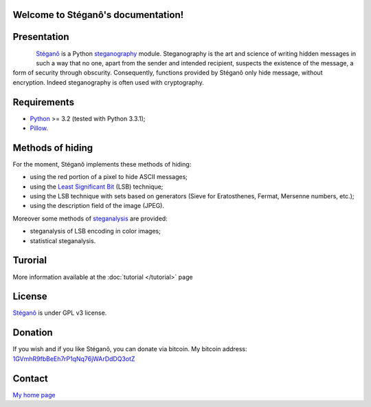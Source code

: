 .. Stéganô documentation master file, created by
   sphinx-quickstart on Wed Jul 25 13:33:39 2012.
   You can adapt this file completely to your liking, but it should at least
   contain the root `toctree` directive.

Welcome to Stéganô's documentation!
===================================

Presentation
============

.. figure:: https://api.travis-ci.org/cedricbonhomme/Stegano.svg?branch=master
    :align: left
    :target: https://travis-ci.org/cedricbonhomme/Stegano

Stéganô_ is a Python steganography_ module.
Steganography is the art and science of writing hidden messages in such a way that no one,
apart from the sender and intended recipient, suspects the existence of the message, a form
of security through obscurity. Consequently, functions provided by Stéganô only hide message,
without encryption. Indeed steganography is often used with cryptography.



Requirements
============

- Python_ >= 3.2 (tested with Python 3.3.1);
- `Pillow`_.


Methods of hiding
=================

For the moment, Stéganô implements these methods of hiding:

- using the red portion of a pixel to hide ASCII messages;
- using the `Least Significant Bit <http://en.wikipedia.org/wiki/Least_significant_bit>`_ (LSB) technique;
- using the LSB technique with sets based on generators (Sieve for Eratosthenes, Fermat, Mersenne numbers, etc.);
- using the description field of the image (JPEG).

Moreover some methods of steganalysis_ are provided:

- steganalysis of LSB encoding in color images;
- statistical steganalysis.


Turorial
========

More information available at the :doc:`tutorial </tutorial>` page


License
=======

Stéganô_ is under GPL v3 license.


Donation
========

If you wish and if you like Stéganô, you can donate via bitcoin. My bitcoin address: `1GVmhR9fbBeEh7rP1qNq76jWArDdDQ3otZ <http://blockexplorer.com/address/1GVmhR9fbBeEh7rP1qNq76jWArDdDQ3otZ>`_


Contact
=======

`My home page <https://www.cedricbonhomme.org>`_


.. _Python: http://python.org
.. _Stéganô: https://github.com/cedricbonhomme/Stegano
.. _`Pillow`: https://pypi.python.org/pypi/Pillow
.. _steganography: http://en.wikipedia.org/wiki/Steganography
.. _steganalysis: http://en.wikipedia.org/wiki/Steganalysis

